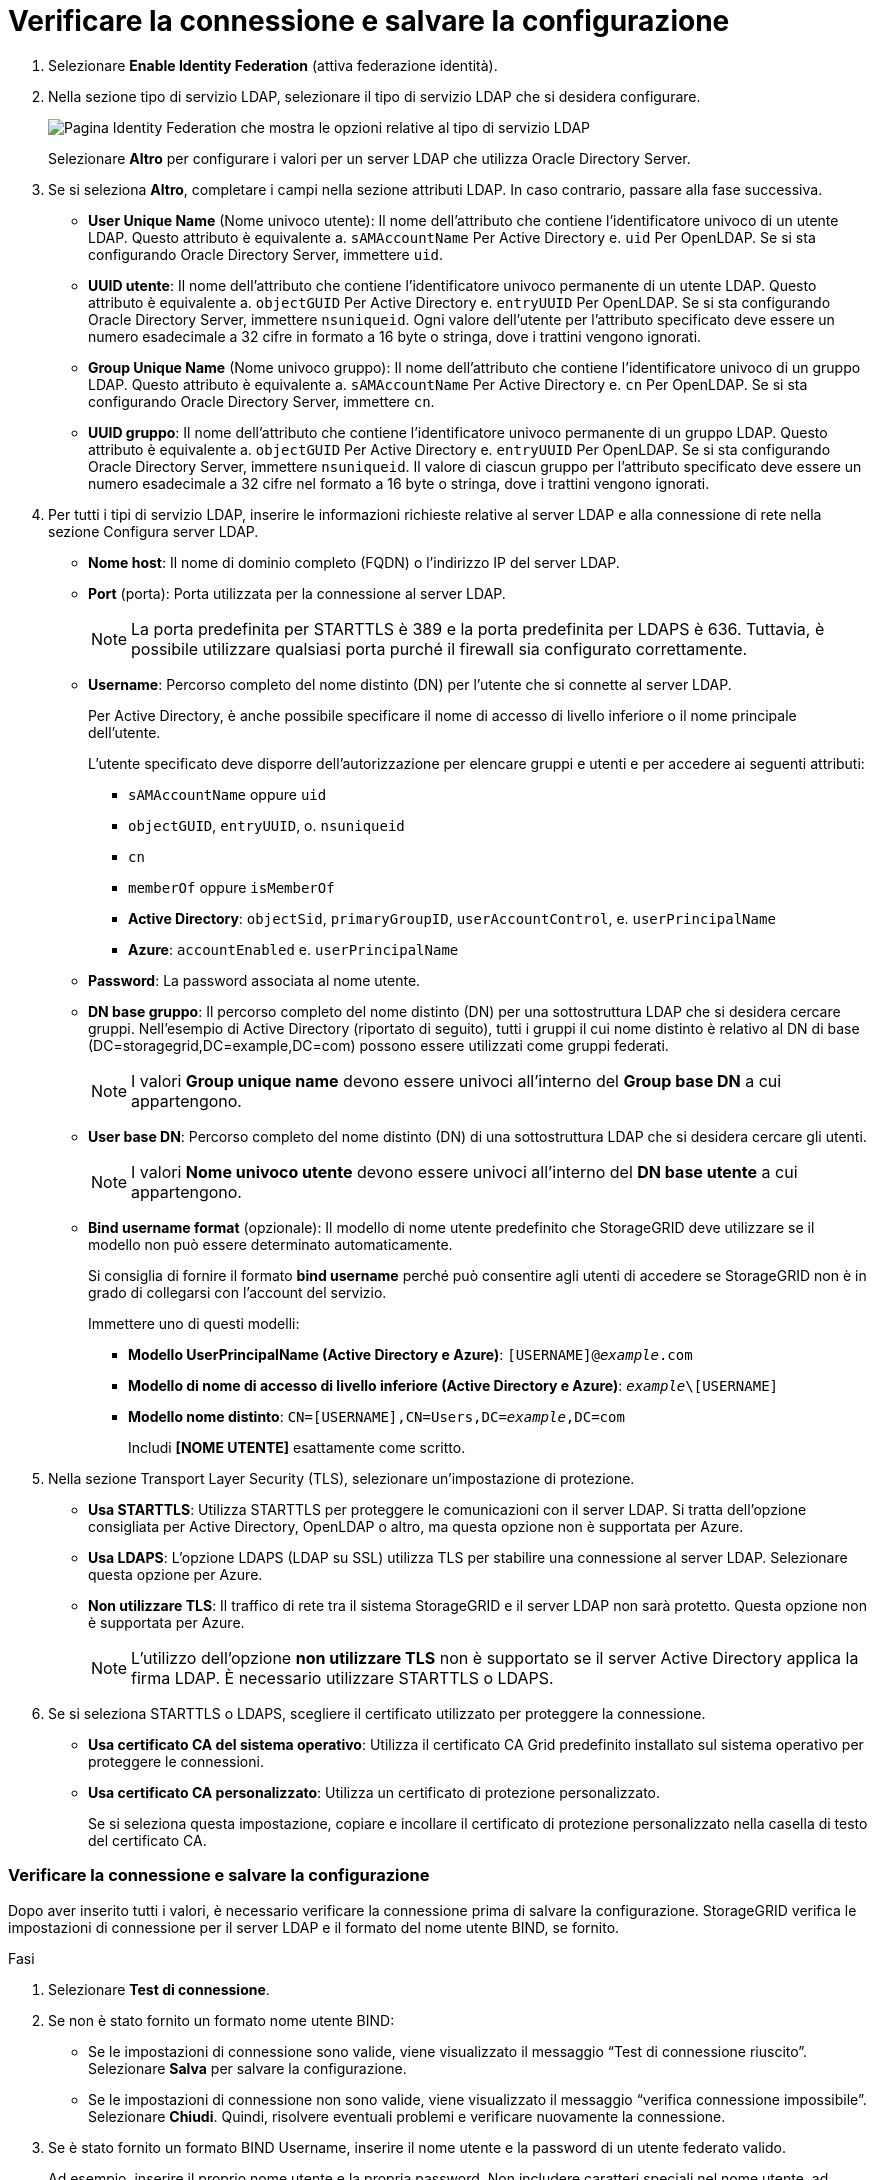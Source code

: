 = Verificare la connessione e salvare la configurazione
:allow-uri-read: 


. Selezionare *Enable Identity Federation* (attiva federazione identità).
. Nella sezione tipo di servizio LDAP, selezionare il tipo di servizio LDAP che si desidera configurare.
+
image::../media/ldap_service_type.png[Pagina Identity Federation che mostra le opzioni relative al tipo di servizio LDAP]

+
Selezionare *Altro* per configurare i valori per un server LDAP che utilizza Oracle Directory Server.

. Se si seleziona *Altro*, completare i campi nella sezione attributi LDAP. In caso contrario, passare alla fase successiva.
+
** *User Unique Name* (Nome univoco utente): Il nome dell'attributo che contiene l'identificatore univoco di un utente LDAP. Questo attributo è equivalente a. `sAMAccountName` Per Active Directory e. `uid` Per OpenLDAP. Se si sta configurando Oracle Directory Server, immettere `uid`.
** *UUID utente*: Il nome dell'attributo che contiene l'identificatore univoco permanente di un utente LDAP. Questo attributo è equivalente a. `objectGUID` Per Active Directory e. `entryUUID` Per OpenLDAP. Se si sta configurando Oracle Directory Server, immettere `nsuniqueid`. Ogni valore dell'utente per l'attributo specificato deve essere un numero esadecimale a 32 cifre in formato a 16 byte o stringa, dove i trattini vengono ignorati.
** *Group Unique Name* (Nome univoco gruppo): Il nome dell'attributo che contiene l'identificatore univoco di un gruppo LDAP. Questo attributo è equivalente a. `sAMAccountName` Per Active Directory e. `cn` Per OpenLDAP. Se si sta configurando Oracle Directory Server, immettere `cn`.
** *UUID gruppo*: Il nome dell'attributo che contiene l'identificatore univoco permanente di un gruppo LDAP. Questo attributo è equivalente a. `objectGUID` Per Active Directory e. `entryUUID` Per OpenLDAP. Se si sta configurando Oracle Directory Server, immettere `nsuniqueid`. Il valore di ciascun gruppo per l'attributo specificato deve essere un numero esadecimale a 32 cifre nel formato a 16 byte o stringa, dove i trattini vengono ignorati.


. Per tutti i tipi di servizio LDAP, inserire le informazioni richieste relative al server LDAP e alla connessione di rete nella sezione Configura server LDAP.
+
** *Nome host*: Il nome di dominio completo (FQDN) o l'indirizzo IP del server LDAP.
** *Port* (porta): Porta utilizzata per la connessione al server LDAP.
+

NOTE: La porta predefinita per STARTTLS è 389 e la porta predefinita per LDAPS è 636. Tuttavia, è possibile utilizzare qualsiasi porta purché il firewall sia configurato correttamente.

** *Username*: Percorso completo del nome distinto (DN) per l'utente che si connette al server LDAP.
+
Per Active Directory, è anche possibile specificare il nome di accesso di livello inferiore o il nome principale dell'utente.

+
L'utente specificato deve disporre dell'autorizzazione per elencare gruppi e utenti e per accedere ai seguenti attributi:

+
*** `sAMAccountName` oppure `uid`
*** `objectGUID`, `entryUUID`, o. `nsuniqueid`
*** `cn`
*** `memberOf` oppure `isMemberOf`
*** *Active Directory*: `objectSid`, `primaryGroupID`, `userAccountControl`, e. `userPrincipalName`
*** *Azure*: `accountEnabled` e. `userPrincipalName`


** *Password*: La password associata al nome utente.
** *DN base gruppo*: Il percorso completo del nome distinto (DN) per una sottostruttura LDAP che si desidera cercare gruppi. Nell'esempio di Active Directory (riportato di seguito), tutti i gruppi il cui nome distinto è relativo al DN di base (DC=storagegrid,DC=example,DC=com) possono essere utilizzati come gruppi federati.
+

NOTE: I valori *Group unique name* devono essere univoci all'interno del *Group base DN* a cui appartengono.

** *User base DN*: Percorso completo del nome distinto (DN) di una sottostruttura LDAP che si desidera cercare gli utenti.
+

NOTE: I valori *Nome univoco utente* devono essere univoci all'interno del *DN base utente* a cui appartengono.

** *Bind username format* (opzionale): Il modello di nome utente predefinito che StorageGRID deve utilizzare se il modello non può essere determinato automaticamente.
+
Si consiglia di fornire il formato *bind username* perché può consentire agli utenti di accedere se StorageGRID non è in grado di collegarsi con l'account del servizio.

+
Immettere uno di questi modelli:

+
*** *Modello UserPrincipalName (Active Directory e Azure)*: `[USERNAME]@_example_.com`
*** *Modello di nome di accesso di livello inferiore (Active Directory e Azure)*: `_example_\[USERNAME]`
*** *Modello nome distinto*: `CN=[USERNAME],CN=Users,DC=_example_,DC=com`
+
Includi *[NOME UTENTE]* esattamente come scritto.





. Nella sezione Transport Layer Security (TLS), selezionare un'impostazione di protezione.
+
** *Usa STARTTLS*: Utilizza STARTTLS per proteggere le comunicazioni con il server LDAP. Si tratta dell'opzione consigliata per Active Directory, OpenLDAP o altro, ma questa opzione non è supportata per Azure.
** *Usa LDAPS*: L'opzione LDAPS (LDAP su SSL) utilizza TLS per stabilire una connessione al server LDAP. Selezionare questa opzione per Azure.
** *Non utilizzare TLS*: Il traffico di rete tra il sistema StorageGRID e il server LDAP non sarà protetto. Questa opzione non è supportata per Azure.
+

NOTE: L'utilizzo dell'opzione *non utilizzare TLS* non è supportato se il server Active Directory applica la firma LDAP. È necessario utilizzare STARTTLS o LDAPS.



. Se si seleziona STARTTLS o LDAPS, scegliere il certificato utilizzato per proteggere la connessione.
+
** *Usa certificato CA del sistema operativo*: Utilizza il certificato CA Grid predefinito installato sul sistema operativo per proteggere le connessioni.
** *Usa certificato CA personalizzato*: Utilizza un certificato di protezione personalizzato.
+
Se si seleziona questa impostazione, copiare e incollare il certificato di protezione personalizzato nella casella di testo del certificato CA.







=== Verificare la connessione e salvare la configurazione

Dopo aver inserito tutti i valori, è necessario verificare la connessione prima di salvare la configurazione. StorageGRID verifica le impostazioni di connessione per il server LDAP e il formato del nome utente BIND, se fornito.

.Fasi
. Selezionare *Test di connessione*.
. Se non è stato fornito un formato nome utente BIND:
+
** Se le impostazioni di connessione sono valide, viene visualizzato il messaggio "`Test di connessione riuscito`". Selezionare *Salva* per salvare la configurazione.
** Se le impostazioni di connessione non sono valide, viene visualizzato il messaggio "`verifica connessione impossibile`". Selezionare *Chiudi*. Quindi, risolvere eventuali problemi e verificare nuovamente la connessione.


. Se è stato fornito un formato BIND Username, inserire il nome utente e la password di un utente federato valido.
+
Ad esempio, inserire il proprio nome utente e la propria password. Non includere caratteri speciali nel nome utente, ad esempio @ o /.

+
image::../media/identity_federation_test_connection.png[Richiesta di federazione delle identità per validare il formato del nome utente BIND]

+
** Se le impostazioni di connessione sono valide, viene visualizzato il messaggio "`Test di connessione riuscito`". Selezionare *Salva* per salvare la configurazione.
** Viene visualizzato un messaggio di errore se le impostazioni di connessione, il formato del nome utente BIND o il nome utente e la password di prova non sono validi. Risolvere eventuali problemi e verificare nuovamente la connessione.



